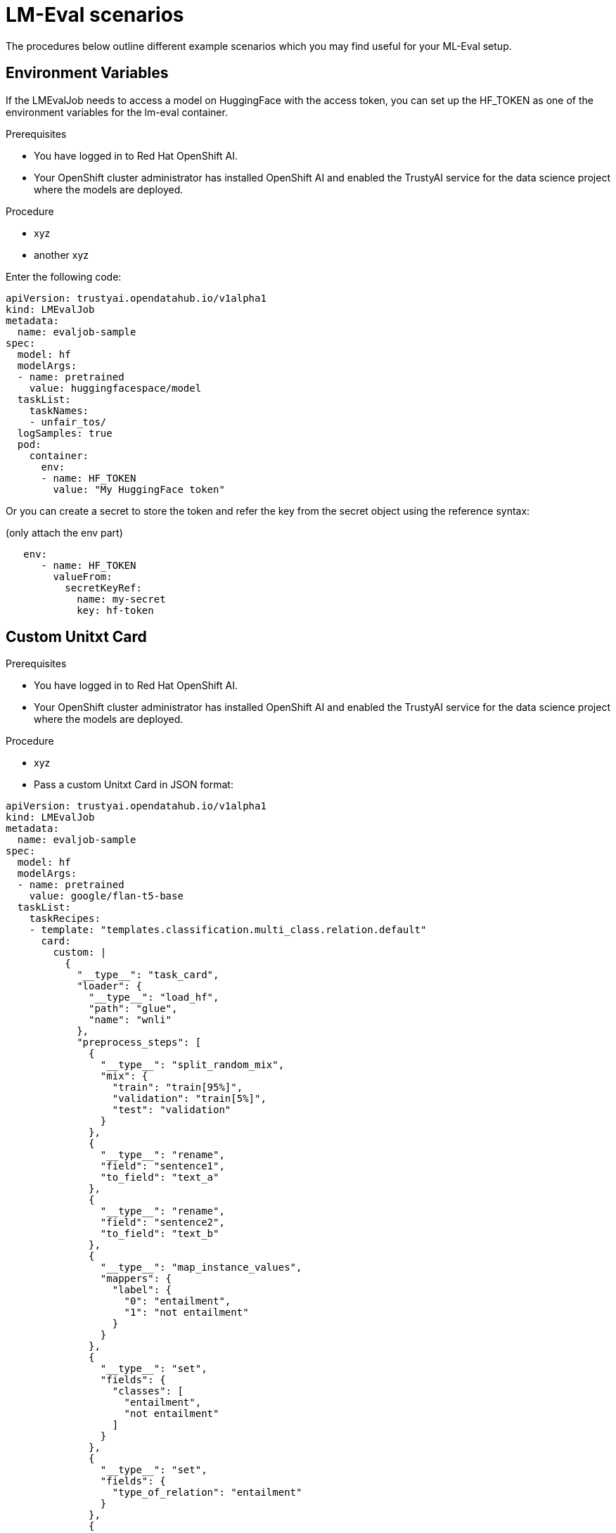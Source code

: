 :_module-type: PROCEDURE

ifdef::context[:parent-context: {context}]
[id="lmeval-scenarios.adoc_{context}"]
= LM-Eval scenarios

[role='_abstract']
The procedures below outline different example scenarios which you may find useful for your ML-Eval setup. 

== Environment Variables

If the LMEvalJob needs to access a model on HuggingFace with the access token, you can set up the HF_TOKEN as one of the environment variables for the lm-eval container.

.Prerequisites
* You have logged in to Red Hat OpenShift AI.

* Your OpenShift cluster administrator has installed OpenShift AI and enabled the TrustyAI service for the data science project where the models are deployed.

.Procedure
* xyz
* another xyz

Enter the following code:

[source]
----
apiVersion: trustyai.opendatahub.io/v1alpha1
kind: LMEvalJob
metadata:
  name: evaljob-sample
spec:
  model: hf
  modelArgs:
  - name: pretrained
    value: huggingfacespace/model
  taskList:
    taskNames:
    - unfair_tos/
  logSamples: true
  pod:
    container:
      env:
      - name: HF_TOKEN
        value: "My HuggingFace token"
----
Or you can create a secret to store the token and refer the key from the secret object using the reference syntax:

(only attach the env part)

[source]
----
   env:
      - name: HF_TOKEN
        valueFrom:
          secretKeyRef:
            name: my-secret
            key: hf-token
----



== Custom Unitxt Card

.Prerequisites
* You have logged in to Red Hat OpenShift AI.

* Your OpenShift cluster administrator has installed OpenShift AI and enabled the TrustyAI service for the data science project where the models are deployed.

.Procedure
* xyz
* Pass a custom Unitxt Card in JSON format:

[source]

----
apiVersion: trustyai.opendatahub.io/v1alpha1
kind: LMEvalJob
metadata:
  name: evaljob-sample
spec:
  model: hf
  modelArgs:
  - name: pretrained
    value: google/flan-t5-base
  taskList:
    taskRecipes:
    - template: "templates.classification.multi_class.relation.default"
      card:
        custom: |
          {
            "__type__": "task_card",
            "loader": {
              "__type__": "load_hf",
              "path": "glue",
              "name": "wnli"
            },
            "preprocess_steps": [
              {
                "__type__": "split_random_mix",
                "mix": {
                  "train": "train[95%]",
                  "validation": "train[5%]",
                  "test": "validation"
                }
              },
              {
                "__type__": "rename",
                "field": "sentence1",
                "to_field": "text_a"
              },
              {
                "__type__": "rename",
                "field": "sentence2",
                "to_field": "text_b"
              },
              {
                "__type__": "map_instance_values",
                "mappers": {
                  "label": {
                    "0": "entailment",
                    "1": "not entailment"
                  }
                }
              },
              {
                "__type__": "set",
                "fields": {
                  "classes": [
                    "entailment",
                    "not entailment"
                  ]
                }
              },
              {
                "__type__": "set",
                "fields": {
                  "type_of_relation": "entailment"
                }
              },
              {
                "__type__": "set",
                "fields": {
                  "text_a_type": "premise"
                }
              },
              {
                "__type__": "set",
                "fields": {
                  "text_b_type": "hypothesis"
                }
              }
            ],
            "task": "tasks.classification.multi_class.relation",
            "templates": "templates.classification.multi_class.relation.all"
          }
  logSamples: true
----

* Inside the custom card, it uses the HuggingFace dataset loader:

[source]
----

"loader": {
              "__type__": "load_hf",
              "path": "glue",
              "name": "wnli"
            },

----
You can use other link:https://www.unitxt.ai/en/latest/unitxt.loaders.html#module-unitxt.loaders[loaders] and use the `volumes` and `volumeMounts` to mount the dataset from persistent volumes. For example, if you use link:https://www.unitxt.ai/en/latest/unitxt.loaders.html#unitxt.loaders.LoadCSV[LoadCSV], you need to mount the files to the container and make the dataset accessible for the evaluation process.



== Using PVCs as storage

To use a PVC as storage for the LMEvalJob results, there are two supported modes, at the moment: managed and existing PVCs. Managed PVCs, are managed by the TrustyAI operator. Existing PVCs are created by the end-user and exist when the `LMEvalJob` is created.

[NOTE]
--
In the case where both managed and existing PVCs are referenced in outputs, the TrustyAI operator will prefer the managed PVC and ignore the existing one.
--

.Prerequisites
* You have logged in to Red Hat OpenShift AI.

* Your OpenShift cluster administrator has installed OpenShift AI and enabled the TrustyAI service for the data science project where the models are deployed.


=== Managed PVCs

To enable a managed PVC simply specify its size. This creates a PVC named `<job-name>-pvc` (in this case `evaljob-sample-pvc`) which will be available after the job finishes, but is deleted when the LMEvalJob is deleted.

.Procedure
* Enter the following code:
+
[source]
----
apiVersion: trustyai.opendatahub.io/v1alpha1
kind: LMEvalJob
metadata:
  name: evaljob-sample
spec:
  # other fields omitted ...
  outputs: 
    pvcManaged: 
      size: 5Gi 
----

.Notes on the code
* `outputs` is the section for specifying custom storage locations
* `pvcManaged` will create an operator-managed PVC
* `size` (compatible with standard PVC syntax) is the only supported value


=== Existing PVCs

To use an already existing PVC you can pass its name as a reference. The PVC must already exist when the LMEvalJob is created. 
In this case, the PVC is not managed by the TrustyAI operator, so it will be available even after deleting the LMEvalJob.


.Procedure
* Create a PVC. An example is the following.
+
[source]
----
apiVersion: v1
kind: PersistentVolumeClaim
metadata:
  name: "my-pvc"
spec:
  accessModes:
    - ReadWriteOnce
  resources:
    requests:
      storage: 1Gi
----
* Reference this PVC from the LMEvalJob (note that `pvcName` references the already existing PVC `my-pvc`)
+
[source]
----
apiVersion: trustyai.opendatahub.io/v1alpha1
kind: LMEvalJob
metadata:
  name: evaljob-sample
spec:
  # other fields omitted ...
  outputs:
    pvcName: "my-pvc" 
----



== Using an InferenceService

This example assumes that the vLLM model is already deployed in your cluster.
.Prerequisites
* You have logged in to Red Hat OpenShift AI.

* Your OpenShift cluster administrator has installed OpenShift AI and enabled the TrustyAI service for the data science project where the models are deployed.

.Procedure
* Define your LMEvalJob CR:
[source]
----
  apiVersion: trustyai.opendatahub.io/v1alpha1
kind: LMEvalJob
metadata:
  name: evaljob
spec:
  model: local-completions
  taskList:
    taskNames:
      - mmlu
  logSamples: true
  batchSize: 1
  modelArgs:
    - name: model
      value: granite
    - name: base_url
      value: $ROUTE_TO_MODEL/v1/completions 
    - name: num_concurrent
      value:  "1"
    - name: max_retries
      value:  "3"
    - name: tokenized_requests
      value: "False"
    - name: tokenizer
      value: ibm-granite/granite-7b-instruct
 env:
   - name: OPENAI_TOKEN
     valueFrom:
          secretKeyRef: 
            name: <secret-name> 
            key: token 
----

* Apply this CR into the same namespace as your model. You should see a pod spin up in your model namespace called `evaljob`. In the pod terminal, you can see the output via `tail -f output/stderr.log`

.Notes on the code
* `base_url` should be set to the route/service URL of your model. Make sure to include the `/v1/completions` endpoint in the URL.
* `env.valueFrom.secretKeyRef.name` should point to a secret that contains a token that can authenticate to your model. `secretRef.name` should be the secret's name in the namespace, while `secretRef.key` should point at the token's key within the secret.
* `secretKeyRef.name` can equal the output of:
+
[source]
----
oc get secrets -o custom-columns=SECRET:.metadata.name --no-headers | grep user-one-token
----

* `secretKeyRef.key` should equal `token`

